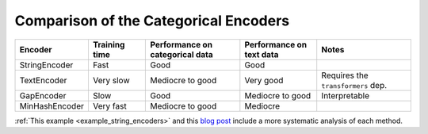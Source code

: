 .. |StringEncoder| replace:: :class:`~skrub.StringEncoder`
.. |TextEncoder| replace:: :class:`~skrub.TextEncoder`
.. |MinHashEncoder| replace:: :class:`~skrub.MinHashEncoder`
.. |GapEncoder| replace:: :class:`~skrub.GapEncoder`
.. |TableVectorizer| replace:: :class:`~skrub.TableVectorizer`
.. |OneHotEncoder| replace:: :class:`~sklearn.preprocessing.OneHotEncoder`
.. |OrdinalEncoder| replace:: :class:`~sklearn.preprocessing.OrdinalEncoder`

Comparison of the Categorical Encoders
~~~~~~~~~~~~~~~~~~~~~~~~~~~~~~~~~~~~~~

.. list-table::
    :header-rows: 1
    :widths: 15 15 25 20 25

    * - Encoder
      - Training time
      - Performance on categorical data
      - Performance on text data
      - Notes
    * - StringEncoder
      - Fast
      - Good
      - Good
      -
    * - TextEncoder
      - Very slow
      - Mediocre to good
      - Very good
      - Requires the ``transformers`` dep.
    * - GapEncoder
      - Slow
      - Good
      - Mediocre to good
      - Interpretable
    * - MinHashEncoder
      - Very fast
      - Mediocre to good
      - Mediocre
      -

:ref:`This example <example_string_encoders>` and this `blog post <https://skrub-data.org/skrub-materials/pages/notebooks/categorical-encoders/categorical-encoders.html>`_ include a more systematic analysis of each method.
